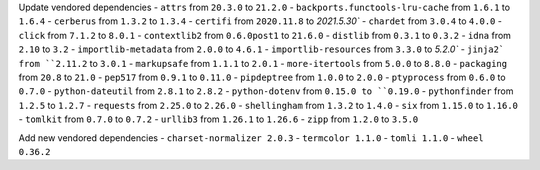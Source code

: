 Update vendored dependencies
- ``attrs`` from ``20.3.0`` to ``21.2.0``
- ``backports.functools-lru-cache`` from ``1.6.1`` to ``1.6.4``
- ``cerberus`` from ``1.3.2`` to ``1.3.4``
- ``certifi`` from ``2020.11.8`` to `2021.5.30``
- ``chardet`` from ``3.0.4`` to ``4.0.0``
- ``click`` from ``7.1.2`` to ``8.0.1``
- ``contextlib2`` from ``0.6.0post1`` to ``21.6.0``
- ``distlib`` from ``0.3.1`` to ``0.3.2``
- ``idna`` from ``2.10`` to ``3.2``
- ``importlib-metadata`` from ``2.0.0`` to ``4.6.1``
- ``importlib-resources`` from ``3.3.0`` to `5.2.0``
- ``jinja2` from ``2.11.2`` to ``3.0.1``
- ``markupsafe`` from ``1.1.1`` to ``2.0.1``
- ``more-itertools`` from ``5.0.0`` to ``8.8.0``
- ``packaging`` from ``20.8`` to ``21.0``
- ``pep517`` from ``0.9.1`` to ``0.11.0``
- ``pipdeptree`` from ``1.0.0`` to ``2.0.0``
- ``ptyprocess`` from ``0.6.0`` to ``0.7.0``
- ``python-dateutil`` from ``2.8.1`` to ``2.8.2``
- ``python-dotenv`` from ``0.15.0 to ``0.19.0``
- ``pythonfinder`` from ``1.2.5`` to ``1.2.7``
- ``requests`` from ``2.25.0`` to ``2.26.0``
- ``shellingham`` from ``1.3.2`` to ``1.4.0``
- ``six`` from ``1.15.0`` to ``1.16.0``
- ``tomlkit`` from ``0.7.0`` to ``0.7.2``
- ``urllib3`` from ``1.26.1`` to ``1.26.6``
- ``zipp`` from ``1.2.0`` to ``3.5.0``

Add new vendored dependencies
- ``charset-normalizer 2.0.3``
- ``termcolor 1.1.0``
- ``tomli 1.1.0``
- ``wheel 0.36.2``

